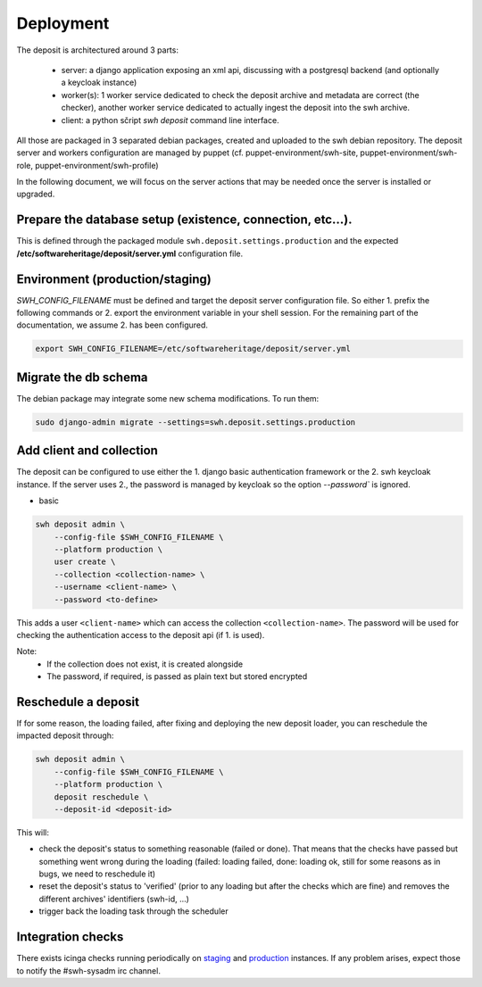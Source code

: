 .. _swh-deposit-deployment:

Deployment
==========

The deposit is architectured around 3 parts:

  - server: a django application exposing an xml api, discussing with a postgresql
    backend (and optionally a keycloak instance)

  - worker(s): 1 worker service dedicated to check the deposit archive and metadata are
    correct (the checker), another worker service dedicated to actually ingest the
    deposit into the swh archive.

  - client: a python sčript `swh deposit` command line interface.

All those are packaged in 3 separated debian packages, created and uploaded to the swh
debian repository. The deposit server and workers configuration are managed by puppet
(cf. puppet-environment/swh-site, puppet-environment/swh-role,
puppet-environment/swh-profile)

In the following document, we will focus on the server actions that may be needed once
the server is installed or upgraded.


Prepare the database setup (existence, connection, etc...).
-----------------------------------------------------------

This is defined through the packaged module ``swh.deposit.settings.production`` and the
expected **/etc/softwareheritage/deposit/server.yml** configuration file.


Environment (production/staging)
--------------------------------

`SWH_CONFIG_FILENAME` must be defined and target the deposit server configuration file.
So either 1. prefix the following commands or 2. export the environment variable in your
shell session. For the remaining part of the documentation, we assume 2. has been
configured.

.. code:: shell

    export SWH_CONFIG_FILENAME=/etc/softwareheritage/deposit/server.yml


Migrate the db schema
---------------------

The debian package may integrate some new schema modifications. To run them:

.. code:: shell

    sudo django-admin migrate --settings=swh.deposit.settings.production


Add client and collection
-------------------------

The deposit can be configured to use either the 1. django basic authentication framework
or the 2. swh keycloak instance. If the server uses 2., the password is managed by
keycloak so the option `--password`` is ignored.

* basic

.. code:: shell

    swh deposit admin \
        --config-file $SWH_CONFIG_FILENAME \
        --platform production \
        user create \
        --collection <collection-name> \
        --username <client-name> \
        --password <to-define>

This adds a user ``<client-name>`` which can access the collection
``<collection-name>``. The password will be used for checking the authentication access
to the deposit api (if 1. is used).

Note:
  - If the collection does not exist, it is created alongside
  - The password, if required, is passed as plain text but stored encrypted


Reschedule a deposit
---------------------

If for some reason, the loading failed, after fixing and deploying the new deposit
loader, you can reschedule the impacted deposit through:

.. code:: shell

    swh deposit admin \
        --config-file $SWH_CONFIG_FILENAME \
        --platform production \
        deposit reschedule \
        --deposit-id <deposit-id>

This will:

- check the deposit's status to something reasonable (failed or done). That means that
  the checks have passed but something went wrong during the loading (failed: loading
  failed, done: loading ok, still for some reasons as in bugs, we need to reschedule it)
- reset the deposit's status to 'verified' (prior to any loading but after the checks
  which are fine) and removes the different archives' identifiers (swh-id, ...)
- trigger back the loading task through the scheduler


Integration checks
------------------

There exists icinga checks running periodically on `staging`_ and `production`_
instances. If any problem arises, expect those to notify the #swh-sysadm irc channel.

.. _staging: https://icinga.softwareheritage.org/search?q=deposit#!/monitoring/service/show?host=pergamon.softwareheritage.org&service=staging%20Check%20deposit%20end-to-end
.. _production: https://icinga.softwareheritage.org/search?q=deposit#!/monitoring/service/show?host=pergamon.softwareheritage.org&service=production%20Check%20deposit%20end-to-end
